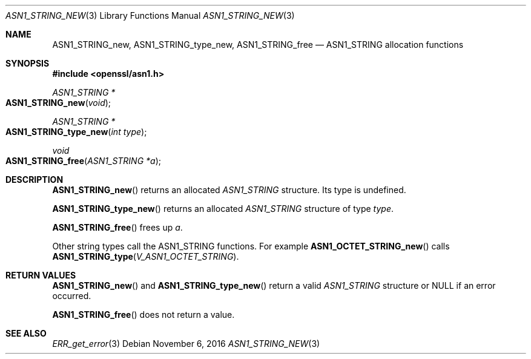 .\"	$OpenBSD: ASN1_STRING_new.3,v 1.4 2016/11/06 16:56:46 jmc Exp $
.\"
.Dd $Mdocdate: November 6 2016 $
.Dt ASN1_STRING_NEW 3
.Os
.Sh NAME
.Nm ASN1_STRING_new ,
.Nm ASN1_STRING_type_new ,
.Nm ASN1_STRING_free
.Nd ASN1_STRING allocation functions
.Sh SYNOPSIS
.In openssl/asn1.h
.Ft ASN1_STRING *
.Fo ASN1_STRING_new
.Fa void
.Fc
.Ft ASN1_STRING *
.Fo ASN1_STRING_type_new
.Fa "int type"
.Fc
.Ft void
.Fo ASN1_STRING_free
.Fa "ASN1_STRING *a"
.Fc
.Sh DESCRIPTION
.Fn ASN1_STRING_new
returns an allocated
.Vt ASN1_STRING
structure.
Its type is undefined.
.Pp
.Fn ASN1_STRING_type_new
returns an allocated
.Vt ASN1_STRING
structure of type
.Fa type .
.Pp
.Fn ASN1_STRING_free
frees up
.Fa a .
.Pp
Other string types call the ASN1_STRING functions.
For example
.Fn ASN1_OCTET_STRING_new
calls
.Fn ASN1_STRING_type V_ASN1_OCTET_STRING .
.Sh RETURN VALUES
.Fn ASN1_STRING_new
and
.Fn ASN1_STRING_type_new
return a valid
.Vt ASN1_STRING
structure or
.Dv NULL
if an error occurred.
.Pp
.Fn ASN1_STRING_free
does not return a value.
.Sh SEE ALSO
.Xr ERR_get_error 3
